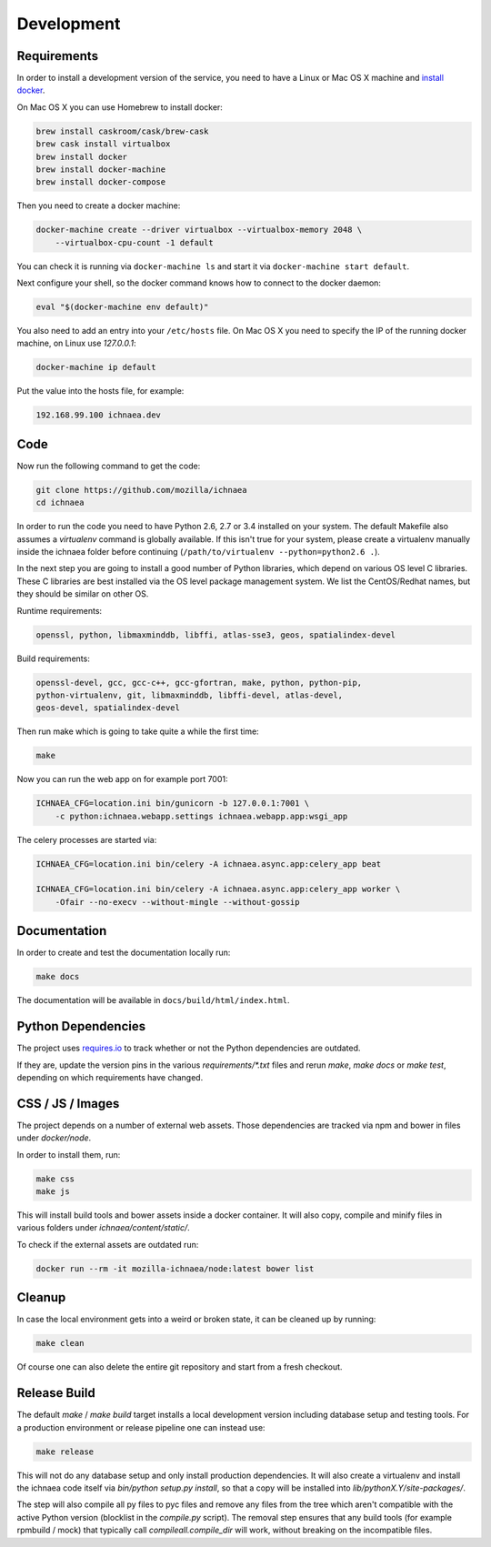 .. _development:

===========
Development
===========

Requirements
------------

In order to install a development version of the service, you need to
have a Linux or Mac OS X machine and
`install docker <https://docs.docker.com/installation/>`_.

On Mac OS X you can use Homebrew to install docker:

.. code-block:: bash

    brew install caskroom/cask/brew-cask
    brew cask install virtualbox
    brew install docker
    brew install docker-machine
    brew install docker-compose

Then you need to create a docker machine:

.. code-block:: bash

    docker-machine create --driver virtualbox --virtualbox-memory 2048 \
        --virtualbox-cpu-count -1 default

You can check it is running via ``docker-machine ls`` and start it via
``docker-machine start default``.

Next configure your shell, so the docker command knows how to connect
to the docker daemon:

.. code-block:: bash

    eval "$(docker-machine env default)"

You also need to add an entry into your ``/etc/hosts`` file. On Mac OS X
you need to specify the IP of the running docker machine, on Linux use
`127.0.0.1`:

.. code-block:: bash

    docker-machine ip default

Put the value into the hosts file, for example:

.. code-block:: bash

    192.168.99.100 ichnaea.dev


Code
----

Now run the following command to get the code:

.. code-block:: bash

    git clone https://github.com/mozilla/ichnaea
    cd ichnaea

In order to run the code you need to have Python 2.6, 2.7 or 3.4 installed
on your system. The default Makefile also assumes a `virtualenv`
command is globally available. If this isn't true for your system,
please create a virtualenv manually inside the ichnaea folder before
continuing (``/path/to/virtualenv --python=python2.6 .``).

In the next step you are going to install a good number of Python libraries,
which depend on various OS level C libraries. These C libraries are best
installed via the OS level package management system. We list the
CentOS/Redhat names, but they should be similar on other OS.

Runtime requirements:

.. code-block:: bash

    openssl, python, libmaxminddb, libffi, atlas-sse3, geos, spatialindex-devel

Build requirements:

.. code-block:: bash

    openssl-devel, gcc, gcc-c++, gcc-gfortran, make, python, python-pip,
    python-virtualenv, git, libmaxminddb, libffi-devel, atlas-devel,
    geos-devel, spatialindex-devel

Then run make which is going to take quite a while the first time:

.. code-block:: bash

    make

Now you can run the web app on for example port 7001:

.. code-block:: bash

    ICHNAEA_CFG=location.ini bin/gunicorn -b 127.0.0.1:7001 \
        -c python:ichnaea.webapp.settings ichnaea.webapp.app:wsgi_app

The celery processes are started via:

.. code-block:: bash

    ICHNAEA_CFG=location.ini bin/celery -A ichnaea.async.app:celery_app beat

    ICHNAEA_CFG=location.ini bin/celery -A ichnaea.async.app:celery_app worker \
        -Ofair --no-execv --without-mingle --without-gossip


Documentation
-------------

In order to create and test the documentation locally run:

.. code-block:: bash

    make docs

The documentation will be available in ``docs/build/html/index.html``.


Python Dependencies
-------------------

The project uses `requires.io <https://requires.io/github/mozilla/ichnaea/requirements/?branch=master>`_ 
to track whether or not the Python dependencies are outdated.

If they are, update the version pins in the various `requirements/*.txt`
files and rerun `make`, `make docs` or `make test`, depending on which
requirements have changed.


CSS / JS / Images
-----------------

The project depends on a number of external web assets. Those dependencies
are tracked via npm and bower in files under `docker/node`.

In order to install them, run:

.. code-block:: bash

    make css
    make js

This will install build tools and bower assets inside a docker container.
It will also copy, compile and minify files in various folders under
`ichnaea/content/static/`.

To check if the external assets are outdated run:

.. code-block:: bash

    docker run --rm -it mozilla-ichnaea/node:latest bower list


Cleanup
-------

In case the local environment gets into a weird or broken state, it can
be cleaned up by running:

.. code-block:: bash

    make clean

Of course one can also delete the entire git repository and start from
a fresh checkout.


Release Build
-------------

The default `make` / `make build` target installs a local development
version including database setup and testing tools. For a production
environment or release pipeline one can instead use:

.. code-block:: bash

    make release

This will not do any database setup and only install production
dependencies. It will also create a virtualenv and install the ichnaea
code itself via `bin/python setup.py install`, so that a copy will be
installed into `lib/pythonX.Y/site-packages/`.

The step will also compile all py files to pyc files and remove any files
from the tree which aren't compatible with the active Python version
(blocklist in the `compile.py` script). The removal step ensures that
any build tools (for example rpmbuild / mock) that typically call
`compileall.compile_dir` will work, without breaking on the incompatible
files.
